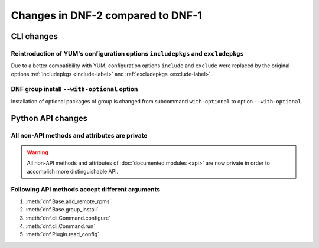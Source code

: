 ..
  Copyright (C) 2014-2016 Red Hat, Inc.

  This copyrighted material is made available to anyone wishing to use,
  modify, copy, or redistribute it subject to the terms and conditions of
  the GNU General Public License v.2, or (at your option) any later version.
  This program is distributed in the hope that it will be useful, but WITHOUT
  ANY WARRANTY expressed or implied, including the implied warranties of
  MERCHANTABILITY or FITNESS FOR A PARTICULAR PURPOSE.  See the GNU General
  Public License for more details.  You should have received a copy of the
  GNU General Public License along with this program; if not, write to the
  Free Software Foundation, Inc., 51 Franklin Street, Fifth Floor, Boston, MA
  02110-1301, USA.  Any Red Hat trademarks that are incorporated in the
  source code or documentation are not subject to the GNU General Public
  License and may only be used or replicated with the express permission of
  Red Hat, Inc.

###################################
 Changes in DNF-2 compared to DNF-1
###################################

=============
 CLI changes
=============

Reintroduction of YUM's configuration options ``includepkgs`` and ``excludepkgs``
===================================================================================

Due to a better compatibility with YUM, configuration options ``include`` and ``exclude``
were replaced by the original options :ref:`includepkgs <include-label>` and
:ref:`excludepkgs <exclude-label>`.

DNF group install ``--with-optional`` option
============================================

Installation of optional packages of group is changed from subcommand
``with-optional`` to option ``--with-optional``.

==================
Python API changes
==================

All non-API methods and attributes are private
==============================================

.. warning:: All non-API methods and attributes of :doc:`documented modules <api>` are now private
             in order to accomplish more distinguishable API.

Following API methods accept different arguments
================================================

#. :meth:`dnf.Base.add_remote_rpms`
#. :meth:`dnf.Base.group_install`
#. :meth:`dnf.cli.Command.configure`
#. :meth:`dnf.cli.Command.run`
#. :meth:`dnf.Plugin.read_config`
